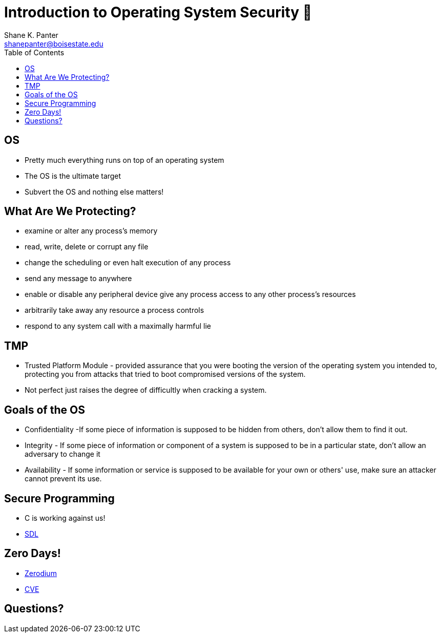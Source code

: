 = Introduction to Operating System Security 👮
Shane K. Panter <shanepanter@boisestate.edu>
:toc: left
:date: 2023-06-16
:revealjsdir: /reveal.js
:source-highlighter: highlightjs
:icons: font

== OS

* Pretty much everything runs on top of an operating system
* The OS is the ultimate target
* Subvert the OS and nothing else matters!

== What Are We Protecting?

* examine or alter any process's memory
* read, write, delete or corrupt any file
* change the scheduling or even halt execution of any process
* send any message to anywhere
* enable or disable any peripheral device give any process access to any other process's resources
* arbitrarily take away any resource a process controls
* respond to any system call with a maximally harmful lie

== TMP

* Trusted Platform Module - provided assurance that you were booting
the version of the operating system you intended to, protecting you from
attacks that tried to boot compromised versions of the system.

* Not perfect just raises the degree of difficultly when cracking a system.

== Goals of the OS

* Confidentiality -If some piece of information is supposed to be
hidden from others, don't allow them to find it out.
* Integrity - If some piece of information or component of a system
is supposed to be in a particular state, don't allow an adversary to
change it
* Availability - If some information or service is supposed to be available for
your own or others' use, make sure an attacker cannot prevent its use.

== Secure Programming

* C is working against us!
* https://www.microsoft.com/en-us/securityengineering/sdl/practices[SDL]

== Zero Days!

* https://zerodium.com/program.html[Zerodium]
* https://www.cve.org/[CVE]

== Questions?
